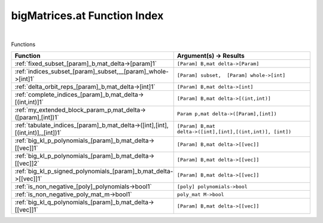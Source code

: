 .. _bigMatrices.at_index:

bigMatrices.at Function Index
=======================================================
|



Functions

.. list-table::
   :widths: 10 20
   :header-rows: 1

   * - Function
     - Argument(s) -> Results
   * - :ref:`fixed_subset_[param]_b,mat_delta->[param]1`
     - ``[Param] B,mat delta->[Param]``
   * - :ref:`indices_subset_[param]_subset,__[param]_whole->[int]1`
     - ``[Param] subset,  [Param] whole->[int]``
   * - :ref:`delta_orbit_reps_[param]_b,mat_delta->[int]1`
     - ``[Param] B,mat delta->[int]``
   * - :ref:`complete_indices_[param]_b,mat_delta->[(int,int)]1`
     - ``[Param] B,mat delta->[(int,int)]``
   * - :ref:`my_extended_block_param_p,mat_delta->([param],[int])1`
     - ``Param p,mat delta->([Param],[int])``
   * - :ref:`tabulate_indices_[param]_b,mat_delta->([int],[int],[(int,int)],_[int])1`
     - ``[Param] B,mat delta->([int],[int],[(int,int)], [int])``
   * - :ref:`big_kl_p_polynomials_[param]_b,mat_delta->[[vec]]1`
     - ``[Param] B,mat delta->[[vec]]``
   * - :ref:`big_kl_p_polynomials_[param]_b,mat_delta->[[vec]]2`
     - ``[Param] B,mat delta->[[vec]]``
   * - :ref:`big_kl_p_signed_polynomials_[param]_b,mat_delta->[[vec]]1`
     - ``[Param] B,mat delta->[[vec]]``
   * - :ref:`is_non_negative_[poly]_polynomials->bool1`
     - ``[poly] polynomials->bool``
   * - :ref:`is_non_negative_poly_mat_m->bool1`
     - ``poly_mat M->bool``
   * - :ref:`big_kl_q_polynomials_[param]_b,mat_delta->[[vec]]1`
     - ``[Param] B,mat delta->[[vec]]``
